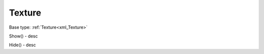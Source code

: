 .. _scripts_Texture:

Texture
=======

Base type: :ref:`Texture<xml_Texture>`

.. _scripts_Texture_Show:
Show() - desc

.. _scripts_Texture_Hide:
Hide() - desc
